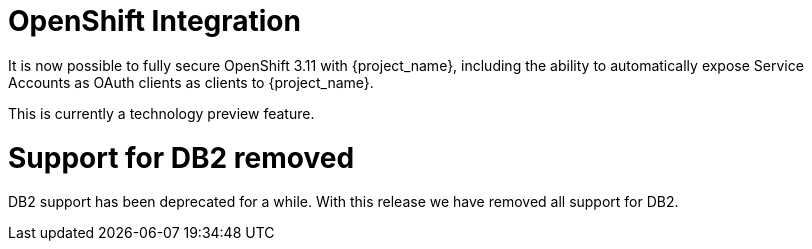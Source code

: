 = OpenShift Integration

It is now possible to fully secure OpenShift 3.11 with {project_name}, including the ability to automatically expose
Service Accounts as OAuth clients as clients to {project_name}.

This is currently a technology preview feature.

ifeval::[{project_community}==true]
= Rules/Drools Policy Marked as a Technology Preview Feature

Until now, Drools policies were enabled by default. But now, this policy type is only available as a technology preview feature and
to use it you need to enable the preview profile or the corresponding feature. Take a look at the link:{authorizationguide_link}[{authorizationguide_name}] for more details.

endif::[]

= Support for DB2 removed

DB2 support has been deprecated for a while. With this release we have removed all support for DB2.